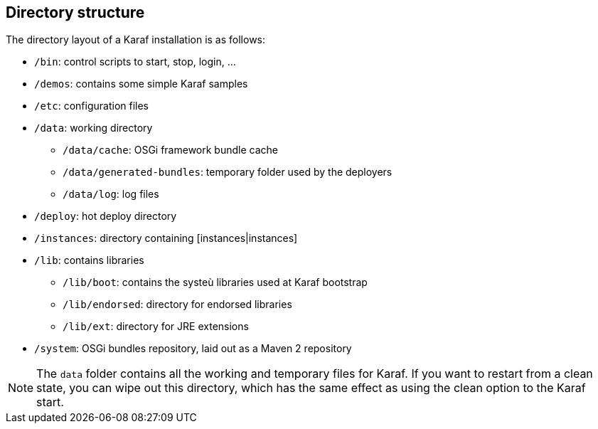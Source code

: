 //
// Licensed under the Apache License, Version 2.0 (the "License");
// you may not use this file except in compliance with the License.
// You may obtain a copy of the License at
//
//      http://www.apache.org/licenses/LICENSE-2.0
//
// Unless required by applicable law or agreed to in writing, software
// distributed under the License is distributed on an "AS IS" BASIS,
// WITHOUT WARRANTIES OR CONDITIONS OF ANY KIND, either express or implied.
// See the License for the specific language governing permissions and
// limitations under the License.
//

== Directory structure

The directory layout of a Karaf installation is as follows:

* `/bin`: control scripts to start, stop, login, ...
* `/demos`: contains some simple Karaf samples
* `/etc`: configuration files
* `/data`: working directory
** `/data/cache`: OSGi framework bundle cache
** `/data/generated-bundles`: temporary folder used by the deployers
** `/data/log`: log files
* `/deploy`: hot deploy directory
* `/instances`: directory containing [instances|instances]
* `/lib`: contains libraries
** `/lib/boot`: contains the systeù libraries used at Karaf bootstrap
** `/lib/endorsed`: directory for endorsed libraries
** `/lib/ext`: directory for JRE extensions
* `/system`: OSGi bundles repository, laid out as a Maven 2 repository

[NOTE]
====
The `data` folder contains all the working and temporary files for Karaf.
If you want to restart from a clean state, you can wipe out this directory, which has the same effect as
using the clean option to the Karaf start.
====


